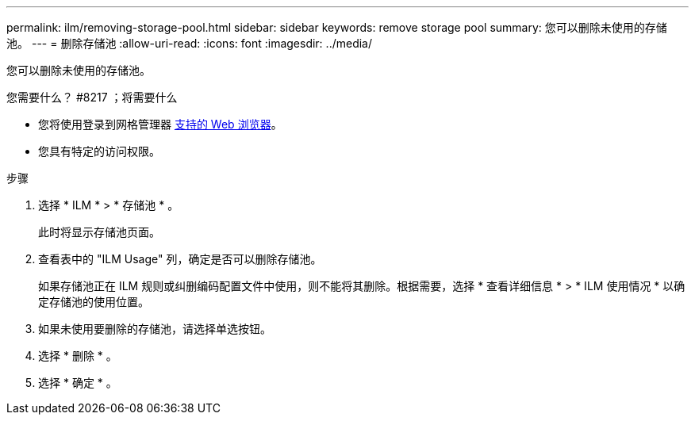 ---
permalink: ilm/removing-storage-pool.html 
sidebar: sidebar 
keywords: remove storage pool 
summary: 您可以删除未使用的存储池。 
---
= 删除存储池
:allow-uri-read: 
:icons: font
:imagesdir: ../media/


[role="lead"]
您可以删除未使用的存储池。

.您需要什么？ #8217 ；将需要什么
* 您将使用登录到网格管理器 xref:../admin/web-browser-requirements.adoc[支持的 Web 浏览器]。
* 您具有特定的访问权限。


.步骤
. 选择 * ILM * > * 存储池 * 。
+
此时将显示存储池页面。

. 查看表中的 "ILM Usage" 列，确定是否可以删除存储池。
+
如果存储池正在 ILM 规则或纠删编码配置文件中使用，则不能将其删除。根据需要，选择 * 查看详细信息 * > * ILM 使用情况 * 以确定存储池的使用位置。

. 如果未使用要删除的存储池，请选择单选按钮。
. 选择 * 删除 * 。
. 选择 * 确定 * 。

